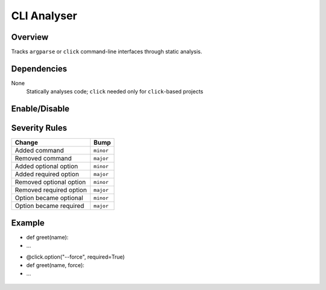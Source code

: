 CLI Analyser
============

Overview
~~~~~~~~

Tracks ``argparse`` or ``click`` command-line interfaces through static analysis.

Dependencies
~~~~~~~~~~~~

None
    Statically analyses code; ``click`` needed only for ``click``-based projects

Enable/Disable
~~~~~~~~~~~~~~

.. tab-set::

   .. tab-item:: Console
      :sync: console

      .. code-block:: console

         bumpwright --enable-analyser cli
         bumpwright --disable-analyser cli

   .. tab-item:: Config
      :sync: config

      .. code-block:: toml

         [analysers]
         cli = true  # set to false to disable

.. seealso::

   For configuration options, see :doc:`concepts/configuration#analysers`.

Severity Rules
~~~~~~~~~~~~~~

.. list-table::
   :header-rows: 1

   * - Change
     - Bump
   * - Added command
     - ``minor``
   * - Removed command
     - ``major``
   * - Added optional option
     - ``minor``
   * - Added required option
     - ``major``
   * - Removed optional option
     - ``minor``
   * - Removed required option
     - ``major``
   * - Option became optional
     - ``minor``
   * - Option became required
     - ``major``

Example
~~~~~~~

.. tab-set::

   .. tab-item:: Diff
      :sync: diff

      .. code-block:: diff

         @@
         @click.command()
-        def greet(name):
-            ...
+        @click.option("--force", required=True)
+        def greet(name, force):
+            ...

   .. tab-item:: Output
      :sync: output

      .. code-block:: text

         - [MAJOR] greet: Added required option '--force'
